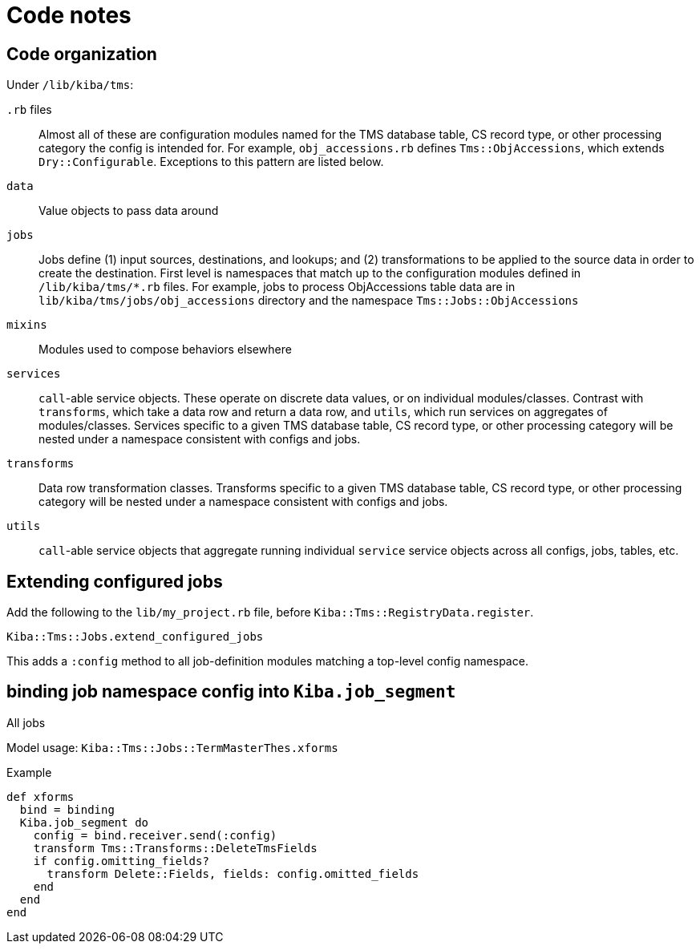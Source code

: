 :toc:
:toc-placement!:
:toclevels: 4

ifdef::env-github[]
:tip-caption: :bulb:
:note-caption: :information_source:
:important-caption: :heavy_exclamation_mark:
:caution-caption: :fire:
:warning-caption: :warning:
:imagesdir: https://raw.githubusercontent.com/lyrasis/kiba-tms/main/doc/img
endif::[]

= Code notes

== Code organization
Under `/lib/kiba/tms`:

`.rb` files:: Almost all of these are configuration modules named for the TMS database table, CS record type, or other processing category the config is intended for. For example, `obj_accessions.rb` defines `Tms::ObjAccessions`, which extends `Dry::Configurable`. Exceptions to this pattern are listed below.
`data`:: Value objects to pass data around
`jobs`:: Jobs define (1) input sources, destinations, and lookups; and (2) transformations to be applied to the source data in order to create the destination. First level is namespaces that match up to the configuration modules defined in `/lib/kiba/tms/*.rb` files. For example, jobs to process ObjAccessions table data are in `lib/kiba/tms/jobs/obj_accessions` directory and the namespace `Tms::Jobs::ObjAccessions`
`mixins`:: Modules used to compose behaviors elsewhere
`services`:: `call`-able service objects. These operate on discrete data values, or on individual modules/classes. Contrast with `transforms`, which take a data row and return a data row, and `utils`, which run services on aggregates of modules/classes. Services specific to a given TMS database table, CS record type, or other processing category will be nested under a namespace consistent with configs and jobs.
`transforms`:: Data row transformation classes. Transforms specific to a given TMS database table, CS record type, or other processing category will be nested under a namespace consistent with configs and jobs.
`utils`:: `call`-able service objects that aggregate running individual `service` service objects across all configs, jobs, tables, etc.

== Extending configured jobs

Add the following to the `lib/my_project.rb` file, before `Kiba::Tms::RegistryData.register`.

`Kiba::Tms::Jobs.extend_configured_jobs`

This adds a `:config` method to all job-definition modules matching a top-level config namespace.

== binding job namespace config into `Kiba.job_segment`
All jobs 

Model usage: `Kiba::Tms::Jobs::TermMasterThes.xforms`

.Example
[source, ruby]
----
def xforms
  bind = binding
  Kiba.job_segment do
    config = bind.receiver.send(:config)
    transform Tms::Transforms::DeleteTmsFields
    if config.omitting_fields?
      transform Delete::Fields, fields: config.omitted_fields
    end
  end
end
----
